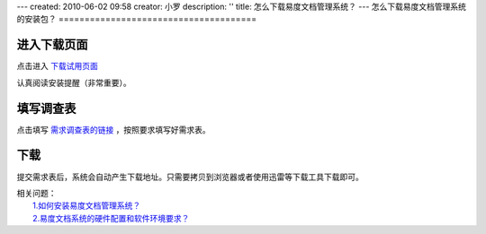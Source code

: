 ---
created: 2010-06-02 09:58
creator: 小罗
description: ''
title: 怎么下载易度文档管理系统？
---
怎么下载易度文档管理系统的安装包？
======================================

进入下载页面
=======================
点击进入 `下载试用页面 <http://edodocs.com/help/download.rst>`_

认真阅读安装提醒（非常重要）。

.. image:: ../img/download_edo_image1.jpeg

填写调查表
==================================================
点击填写 `需求调查表的链接 <http://edodocs.com/help/download.rst>`_ ，按照要求填写好需求表。

.. image:: ../img/download_edo_image2.jpeg
 
下载
===========
提交需求表后，系统会自动产生下载地址。只需要拷贝到浏览器或者使用迅雷等下载工具下载即可。
 
.. image:: ../img/download_edo_image3.jpeg

| 相关问题：
|   `1.如何安装易度文档管理系统？ <howto_install.rst>`_
|   `2.易度文档系统的硬件配置和软件环境要求？ <env_dep.rst>`_


       



